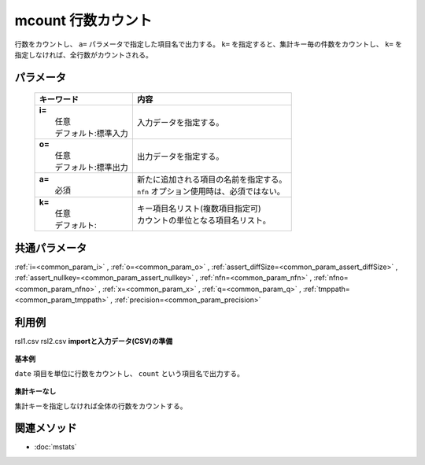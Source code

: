 mcount 行数カウント
---------------------------------------

行数をカウントし、 ``a=`` パラメータで指定した項目名で出力する。
``k=`` を指定すると、集計キー毎の件数をカウントし、
``k=`` を指定しなければ、全行数がカウントされる。

パラメータ
''''''''''''''''''''''

  .. list-table::
    :header-rows: 1

    * - キーワード
      - 内容

    * - | **i=**
        |   任意
        |   デフォルト:標準入力
      - |   入力データを指定する。
    * - | **o=**
        |   任意
        |   デフォルト:標準出力
      - |   出力データを指定する。
    * - | **a=**
        |   必須
      - |   新たに追加される項目の名前を指定する。
        |   ``nfn`` オプション使用時は、必須ではない。
    * - | **k=**
        |   任意
        |   デフォルト:
      - |   キー項目名リスト(複数項目指定可)
        |   カウントの単位となる項目名リスト。

共通パラメータ
''''''''''''''''''''

:ref:`i=<common_param_i>`
, :ref:`o=<common_param_o>`
, :ref:`assert_diffSize=<common_param_assert_diffSize>`
, :ref:`assert_nullkey=<common_param_assert_nullkey>`
, :ref:`nfn=<common_param_nfn>`
, :ref:`nfno=<common_param_nfno>`
, :ref:`x=<common_param_x>`
, :ref:`q=<common_param_q>`
, :ref:`tmppath=<common_param_tmppath>`
, :ref:`precision=<common_param_precision>`

利用例
''''''''''''

rsl1.csv
rsl2.csv
**importと入力データ(CSV)の準備**
  .. code-block:: python
    :linenos:

    import nysol.mcmd as nm    
        
    with open('dat1.csv','w') as f:
      f.write(
    '''date
    20090109
    20090109
    20090110
    20090109
    20090110
    ''')
    
**基本例**

``date`` 項目を単位に行数をカウントし、 ``count`` という項目名で出力する。


  .. code-block:: python
    :linenos:

    >>> nm.mcount(k="date", a="count", i="dat1.csv", o="rsl1.csv").run()
    # ## rsl1.csv の内容
    # date%0,count
    # 20090109,3
    # 20090110,2

**集計キーなし**

集計キーを指定しなければ全体の行数をカウントする。


  .. code-block:: python
    :linenos:

    >>> nm.mcount(a="count", i="dat1.csv", o="rsl2.csv").run()
    # ## rsl2.csv の内容
    # date,count
    # 20090110,5



関連メソッド
''''''''''''

- :doc:`mstats` 
